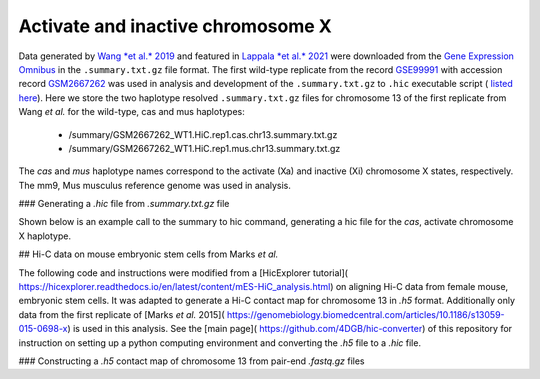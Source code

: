 Activate and inactive chromosome X
=============================================================================

Data generated by `Wang *et al.* 2019 <https://pubmed.ncbi.nlm.nih.gov/29887375/>`_ and featured in `Lappala *et al.* 2021 <https://www.pnas.org/doi/abs/10.1073/pnas.2107092118>`_ were downloaded from the `Gene Expression Omnibus <https://www.ncbi.nlm.nih.gov/geo/>`_ in the ``.summary.txt.gz`` file format. The first wild-type replicate from the record `GSE99991 <https://www.ncbi.nlm.nih.gov/geo/query/acc.cgi?acc=GSE99991>`_ with accession record `GSM2667262 <https://www.ncbi.nlm.nih.gov/geo/query/acc.cgi?acc=GSM2667262>`_ was used in analysis and development of the ``.summary.txt.gz`` to ``.hic`` executable script ( `listed here <https://github.com/4DGB/hic-converter/blob/main/tools/summary.to.chrom.hic.py>`_). Here we store the two haplotype resolved ``.summary.txt.gz`` files for chromosome 13 of the first replicate from Wang *et al.* for the wild-type, cas and mus haplotypes: 

    - /summary/GSM2667262_WT1.HiC.rep1.cas.chr13.summary.txt.gz 
    - /summary/GSM2667262_WT1.HiC.rep1.mus.chr13.summary.txt.gz

The *cas* and *mus* haplotype names correspond to the activate (Xa) and inactive (Xi) chromosome X states, respectively. The mm9, Mus musculus reference genome was used in analysis.

### Generating a *.hic* file from *.summary.txt.gz* file

Shown below is an example call to the summary to hic command, generating a hic file for the *cas*, activate chromosome X haplotype. 

.. code-block:: console
    ## Change directory to tools
    cd ./hic-converter/tools

    ## Convert a summary.txt.gz file to an .hic file for a single chromosome
    ./summary.to.chrom.hic.py -i ../data/summary/GSM2667262_WT1.HiC.rep1.cas.chr13.summary.txt.gz -g mm9 -c chr13 -O ../data/hic/GSM2667262_WT1.HiC.rep1.cas.chr13.hic


## Hi-C data on mouse embryonic stem cells from Marks *et al.* 

The following code and instructions were modified from a [HicExplorer tutorial]( https://hicexplorer.readthedocs.io/en/latest/content/mES-HiC_analysis.html) on aligning Hi-C data from female mouse, embryonic stem cells. It was adapted to generate a Hi-C contact map for chromosome 13 in *.h5* format. Additionally only data from the first replicate of [Marks *et al.* 2015]( https://genomebiology.biomedcentral.com/articles/10.1186/s13059-015-0698-x) is used in this analysis. See the [main page]( https://github.com/4DGB/hic-converter) of this repository for instruction on setting up a python computing environment and converting the *.h5* file to a *.hic* file.

### Constructing a *.h5* contact map of chromosome 13 from pair-end *.fastq.gz* files

.. code-block:: console
    ## Set the working directory
    cd ./hic-converter/data

    ## Activate the python computing environment.
    conda activate hicexplorerenv

    ## Make directories for analysis.
    mkdir -p genome_mm10 fastq bam bwa

    ## Gather the mm10 reference, use wget and tar to unpack the data.
    wget http://hgdownload-test.cse.ucsc.edu/goldenPath/mm10/bigZips/chromFa.tar.gz -O genome_mm10/chromFa.tar.gz
    tar -xvzf genome_mm10/chromFa.tar.gz

    ## Index chromosome 13 via bwa index.
    bwa index -p bwa/chr13_index genome_mm10/chr13.fa

    ## Use the hicFindRestSite function from HicExplorer to find the SauIII restriction sites (GATC) across the mm10 genome. 
    hicFindRestSite --fasta ./genome_mm10/chr13.fa -o ./genome_mm10/chr13_SauIII_cut_sites.bed --searchPattern GATC

    ## Download data from Marks et al. for alignment.
    wget ftp://ftp.sra.ebi.ac.uk/vol1/fastq/SRR195/007/SRR1956527/SRR1956527_1.fastq.gz -O ./fastq/SRR1956527_1.fastq.gz
    wget ftp://ftp.sra.ebi.ac.uk/vol1/fastq/SRR195/007/SRR1956527/SRR1956527_2.fastq.gz -O ./fastq/SRR1956527_2.fastq.gz

    ## Align data seperately for each fastq file to chromosome 13 via bwa mem. Note we do not sort or filter the output bam files.
    bwa mem -A 1 -B 4 -E 50 -L 0 -t 14 bwa/chr13_index ./fastq/SRR1956527_1.fastq.gz | samtools view -Shb - > ./bam/SRR1956527_1_chr13.bam
    bwa mem -A 1 -B 4 -E 50 -L 0 -t 14 bwa/chr13_index ./fastq/SRR1956527_2.fastq.gz | samtools view -Shb - > ./bam/SRR1956527_2_chr13.bam

    ## Construct Hi-C contact matrix in .h5 format via the build matrix function from HicExplorer.
    hicBuildMatrix --samFiles ./bam/SRR1956527_1_chr13.bam ./bam/SRR1956527_2_chr13.bam \
        --restrictionSequence GATC --danglingSequence GATC --restrictionCutFile ./genome_mm10/chr13_SauIII_cut_sites.bed \
        --threads 5 --inputBufferSize 400000 \
        --QCfolder ./SRR1956527_chr13_QC --outFileName ./h5/SRR1956527_chr13.h5